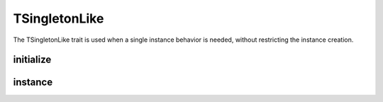 ***************
TSingletonLike
***************

The TSingletonLike trait is used when a single instance behavior is needed, without restricting the instance creation.



initialize
-----------------

.. function:: protected static initialize($instance)

    :param $instance: The newly created instance

    Initialize will be called when a new instance is created and is used to initialize the state of the object.



instance
-----------------

.. function:: public static instance()

    Returns the single instance of the class that is created only on the first call of this function.